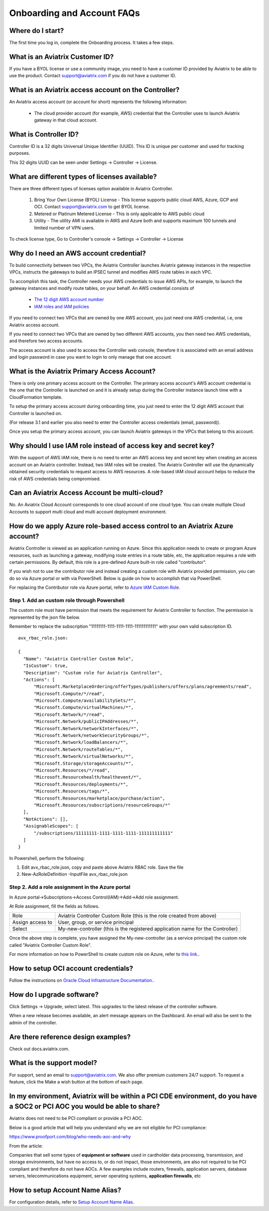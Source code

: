 .. meta::
   :description: onboarding Frequently Asked Questions
   :keywords: Aviatrix Getting Started, Aviatrix, AWS

============================
Onboarding and Account FAQs
============================


Where do I start?
-------------------


The first time you log in, complete the Onboarding process. It takes a
few steps.

What is an Aviatrix Customer ID?
------------------------------------

If you have a BYOL license or use a community image, you need to have a
customer ID provided by Aviatrix to be able to use the product. Contact
support@aviatrix.com if you do not have a customer ID.

What is an Aviatrix access account on the Controller?
-------------------------------------------------------------

An Aviatrix access account (or account for short) represents the following information:

  - The cloud provider account (for example, AWS) credential that the Controller uses to launch Aviatrix gateway in that cloud account.

What is Controller ID?
-------------------------

Controller ID is a 32 digits Universal Unique Identifier (UUID). This ID is unique per customer and used for tracking purposes.

This 32 digits UUID can be seen under Settings -> Controller -> License.

What are different types of licenses available?
--------------------------------------------------

There are three different types of licenses option available in Aviatrix Controller.

    1. Bring Your Own License (BYOL) License - This license supports public cloud AWS, Azure, GCP and OCI. Contact support@aviatrix.com to get BYOL license.
    #. Metered or Platinum Metered License - This is only applicable to AWS public cloud
    #. Utility - The utility AMI is available in AWS and Azure both and supports maximum 100 tunnels and limited number of VPN users.

To check license type, Go to Controller's console -> Settings -> Controller -> License


Why do I need an AWS account credential?
-------------------------------------------

To build connectivity between two VPCs, the Aviatrix Controller launches Aviatrix gateway instances
in the respective VPCs, instructs the gateways to build an IPSEC tunnel and modifies AWS route tables
in each VPC.

To accomplish this task, the Controller needs your AWS credentials to issue AWS APIs, for example,
to launch the gateway instances and modify route tables, on your behalf. An AWS credential consists of

 - `The 12 digit AWS account number <https://docs.aws.amazon.com/IAM/latest/UserGuide/console_account-alias.html>`_
 - `IAM roles and IAM policies <http://docs.aviatrix.com/HowTos/HowTo_IAM_role.html>`_

If you need to connect two VPCs that are owned by one AWS account, you just need one AWS credential, i.e, one Aviatrix access account.

If you need to connect two VPCs that are owned by two different AWS accounts, you then need two AWS credentials, and therefore two access accounts.

The access account is also used to access the Controller web console, therefore it is associated with an email address and login password in case you want to login to only manage that one account.

What is the Aviatrix Primary Access Account?
---------------------------------------------

There is only one primary access account on the Controller. The primary access account's AWS account credential is the one that the Controller is launched on and it is already setup during the Controller instance launch time with a CloudFormation template.   

To setup the primary access account during onboarding time, you just need to enter the 12 digit AWS account that Controller is launched on. 

(For release 3.1 and earlier you also need to enter the Controller access credentials (email, password)).

Once you setup the primary access account, you can launch Aviatrix gateways in the VPCs that belong to this account. 


Why should I use IAM role instead of access key and secret key?
----------------------------------------------------------------

With the support of AWS IAM role, there is no need to enter an AWS access
key and secret key when creating an access account on an Aviatrix controller.
Instead, two IAM roles will be created. The Aviatrix Controller will use the
dynamically obtained security credentials to request access to AWS
resources. A role-based IAM cloud account helps to reduce the risk of AWS
credentials being compromised.


Can an Aviatrix Access Account be multi-cloud?
-----------------------------------------------

No. An Aviatrix Cloud Account corresponds to one cloud account of one cloud type. 
You can create multiple Cloud Accounts to support multi cloud and multi account deployment environment.

How do we apply Azure role-based access control to an Aviatrix Azure account?
--------------------------------------------------------------------------------

Aviatrix Controller is viewed as an application running on Azure. Since this application needs to create or 
program Azure resources, such as launching a gateway, modifying route entries in a route table, etc, 
the application requires a role with certain permissions. By default, this role is a pre-defined Azure built-in
role called "contributor". 

If you wish not to use the contributor role and instead creating a custom 
role with Aviatrix provided permission, you can do so via Azure portal or with via PowerShell. 
Below is guide on how to accomplish that via PowerShell. 

For replacing the Contributor role via Azure portal, refer to `Azure IAM Custom Role <https://docs.aviatrix.com/HowTos/azure_custom_role.html>`_. 

Step 1. Add an custom role through Powershell
~~~~~~~~~~~~~~~~~~~~~~~~~~~~~~~~~~~~~~~~~~~~~~~~~~~~~~~~~~~~~~~~~~~~~

The custom role must have permission that meets the requirement for Aviatrix Controller to function. 
The permission is represented by the json file below. 
 
Remember to replace the subscription "11111111-1111-1111-1111-111111111111" with your own valid subscription ID. 

::

  avx_rbac_role.json:

  {
    "Name": "Aviatrix Controller Custom Role",
    "IsCustom": true,
    "Description": "Custom role for Aviatrix Controller",
    "Actions": [
        "Microsoft.MarketplaceOrdering/offerTypes/publishers/offers/plans/agreements/read",
        "Microsoft.Compute/*/read",
        "Microsoft.Compute/availabilitySets/*",
        "Microsoft.Compute/virtualMachines/*",
        "Microsoft.Network/*/read",
        "Microsoft.Network/publicIPAddresses/*",
        "Microsoft.Network/networkInterfaces/*",
        "Microsoft.Network/networkSecurityGroups/*",
        "Microsoft.Network/loadBalancers/*",
        "Microsoft.Network/routeTables/*",
        "Microsoft.Network/virtualNetworks/*",
        "Microsoft.Storage/storageAccounts/*",
        "Microsoft.Resources/*/read",
        "Microsoft.Resourcehealth/healthevent/*",
        "Microsoft.Resources/deployments/*",
        "Microsoft.Resources/tags/*",
        "Microsoft.Resources/marketplace/purchase/action",
        "Microsoft.Resources/subscriptions/resourceGroups/*"
    ],
    "NotActions": [],
    "AssignableScopes": [
        "/subscriptions/11111111-1111-1111-1111-111111111111"
    ]
  }
 
In Powershell, perform the following:
 
1. Edit avx_rbac_role.json, copy and paste above Aviatrix RBAC role. Save the file

2. New-AzRoleDefinition -InputFile avx_rbac_role.json
 
 
Step 2. Add a role assignment in the Azure portal
~~~~~~~~~~~~~~~~~~~~~~~~~~~~~~~~~~~~~~~~~~~~~~~~~~~~
 
In Azure portal->Subscriptions->Access Control(IAM)->Add->Add role assignment. 

At Role assignment, fill the fields as follows.

========================       =======================
Role                           Aviatrix Controller Custom Role (this is the role created from above)
Assign access to               User, group, or service principal
Select                         My-new-controller (this is the registered application name for the Controller)
========================       =======================

Once the above step is complete, you have assigned the My-new-controller (as a service principal) the custom role 
called "Aviatrix Controller Custom Role".  

For more information on how to PowerShell to create custom role on Azure, refer to `this link. <https://docs.microsoft.com/en-us/azure/role-based-access-control/custom-roles-powershell>`_. 


How to setup OCI account credentials?
---------------------------------------

Follow the instructions on `Oracle Cloud Infrastructure Documentation. <https://docs.cloud.oracle.com/en-us/iaas/Content/API/Concepts/apisigningkey.htm>`_. 


How do I upgrade software?
---------------------------

Click Settings -> Upgrade, select latest. This upgrades to the latest release of the
controller software.

When a new release becomes available, an alert message appears on the
Dashboard. An email will also be sent to the admin of the controller.

Are there reference design examples?
-------------------------------------

Check out docs.aviatrix.com.

What is the support model?
----------------------------

For support, send an email to
`support@aviatrix.com <mailto:support@aviatrix.com>`__. We also offer premium customers 24/7 support.
To request a
feature, click the Make a wish button at the bottom of each page.

In my environment, Aviatrix will be within a PCI CDE environment, do you have a SOC2 or PCI AOC you would be able to share?
------------------------------------------------------------------------------------------------------------------------------

Aviatrix does not need to be PCI compliant or provide a PCI AOC.
 
Below is a good article that will help you understand why we are not eligible for PCI compliance:
 
https://www.proofport.com/blog/who-needs-aoc-and-why
 
From the article:
 
Companies that sell some types of **equipment or software** used in cardholder data processing, transmission, and storage environments, but have no access to, or do not impact, those environments, are also not required to be PCI compliant and therefore do not have AOCs. A few examples include routers, firewalls, application servers, database servers, telecommunications equipment, server operating systems, **application firewalls**, etc

How to setup Account Name Alias?
--------------------------------

For configuration details, refer to `Setup Account Name Alias <https://docs.aviatrix.com/HowTos/aviatrix_account.html#setup-account-name-alias>`_. 

.. |image1| image:: FAQ_media/image1.png

.. disqus::
